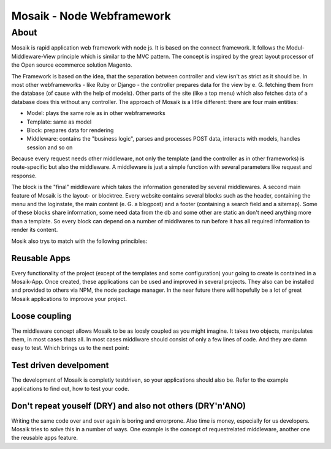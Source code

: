 =========================
Mosaik - Node Webframework
=========================

About
=====

Mosaik is rapid application web framework with node js. It is based on the connect framework. It follows the Modul-Middleware-View principle which is similar to the MVC pattern. The concept is inspired by the great layout processor of the Open source ecommerce solution Magento.

The Framework is based on the idea, that the separation between controller and view isn't as strict as it should be. In most other webframeworks - like Ruby or Django - the controller prepares data for the view by e. G. fetching them from the database (of cause with the help of models). Other parts of the site (like a top menu) which also fetches data of a database does this without any controller. The approach of Mosaik is a little different: there are four main entities:

- Model: plays the same role as in other webframeworks
- Template: same as model
- Block: prepares data for rendering
- Middleware: contains the "business logic", parses and processes POST data, interacts with models, handles session and so on

Because every request needs other middleware, not only the template (and the controller as in other frameworks) is route-specific but also the middleware. A middleware is just a simple function with several parameters like request and response.

The block is the "final" middleware which takes the information generated by several middlewares.
A second main feature of Mosaik is the layout- or blocktree. Every website contains several blocks such as the header, containing the menu and the loginstate, the main content (e. G. a blogpost) and a footer (containing a search field and a sitemap). Some of these blocks share information, some need data from the db and some other are static an don't need anything more than a template. So every block can depend on a number of middlwares to run before it has all required information to render its content.

Mosik also trys to match with the following princibles:

Reusable Apps
-------------

Every functionality of the project (except of the templates and some configuration) your going to create is contained in a Mosaik-App. Once created, these applications can be used and improved in several projects. They also can be installed and provided to others via NPM, the node package manager. In the near future there will hopefully be a lot of great Mosaik applications to improove your project.

Loose coupling
--------------

The middleware concept allows Mosaik to be as loosly coupled as you might imagine. It takes two objects, manipulates them,
in most cases thats all. In most cases middlware should consist of only a few lines of code. And they are damn easy to
test. Which brings us to the next point:

Test driven develpoment
-----------------------

The development of Mosaik is completly testdriven, so your applications should also be. Refer to the example
applications to find out, how to test your code.

Don't repeat youself (DRY) and also not others (DRY'n'ANO)
----------------------------------------------------------

Writing the same code over and over again is boring and errorprone. Also time is money, especially for us developers. Mosaik tries to solve this in a number of ways. One example is the concept of requestrelated middleware, another one the reusable apps feature.
